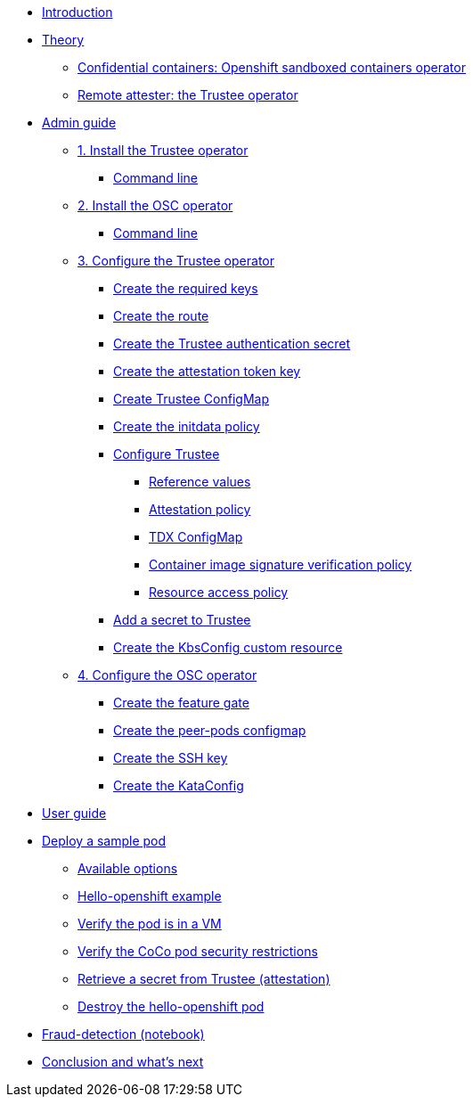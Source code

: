 * xref:index.adoc[Introduction]

* xref:index-theory.adoc[Theory]
** xref:osc.adoc[Confidential containers: Openshift sandboxed containers operator]
** xref:trustee.adoc[Remote attester: the Trustee operator]

* xref:index-admin.adoc[Admin guide]
** xref:01-install-trustee.adoc[1. Install the Trustee operator]
*** xref:01-install-trustee.adoc#tcmdline[Command line]
** xref:01-install-osc.adoc[2. Install the OSC operator]
*** xref:01-install-osc.adoc#cmdline[Command line]
** xref:02-configure-trustee.adoc[3. Configure the Trustee operator]
*** xref:02-configure-trustee.adoc#trustee-keys[Create the required keys]
*** xref:02-configure-trustee.adoc#trustee-route[Create the route]
*** xref:02-configure-trustee.adoc#trustee-secret[Create the Trustee authentication secret]
*** xref:02-configure-trustee.adoc#trustee-jwk[Create the attestation token key]
*** xref:02-configure-trustee.adoc#trustee-cm[Create Trustee ConfigMap]
*** xref:02-configure-trustee.adoc#trustee-initdata[Create the initdata policy]
*** xref:02-configure-trustee.adoc#trustee-conf[Configure Trustee]
**** xref:02-configure-trustee.adoc#trustee-refval[Reference values]
**** xref:02-configure-trustee.adoc#trustee-ap[Attestation policy]
**** xref:02-configure-trustee.adoc#trustee-tdx[TDX ConfigMap]
**** xref:02-configure-trustee.adoc#trustee-cisvp[Container image signature verification policy]
**** xref:02-configure-trustee.adoc#trustee-rap[Resource access policy]
*** xref:02-configure-trustee.adoc#trustee-key[Add a secret to Trustee]
*** xref:02-configure-trustee.adoc#trustee-kbsconfig[Create the KbsConfig custom resource]
** xref:02-configure-osc.adoc[4. Configure the OSC operator]
*** xref:02-configure-osc.adoc#feature-gate[Create the feature gate]
*** xref:02-configure-osc.adoc#pp-cm[Create the peer-pods configmap]
*** xref:02-configure-osc.adoc#pp-key[Create the SSH key]
*** xref:02-configure-osc.adoc#pp-kc[Create the KataConfig]

* xref:index-user.adoc[User guide]

* xref:03-deploy-workload.adoc[Deploy a sample pod]
** xref:03-deploy-workload.adoc#options[Available options]
** xref:03-deploy-workload.adoc#example[Hello-openshift example]
** xref:03-deploy-workload.adoc#verify[Verify the pod is in a VM]
** xref:03-deploy-workload.adoc#verify-security[Verify the CoCo pod security restrictions]
** xref:03-deploy-workload.adoc#verify-security[Retrieve a secret from Trustee (attestation)]
** xref:03-deploy-workload.adoc#destroy[Destroy the hello-openshift pod]

* xref:05-fraud-detection-simple.adoc[Fraud-detection (notebook)]

* xref:conclusion.adoc[Conclusion and what's next]